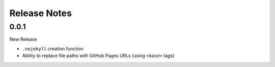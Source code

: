 Release Notes
##############

0.0.1
*****

New Release

* ``.nojekyll`` creation function
* Ability to replace file paths with GitHub Pages URLs (using ``<base>`` tags)
